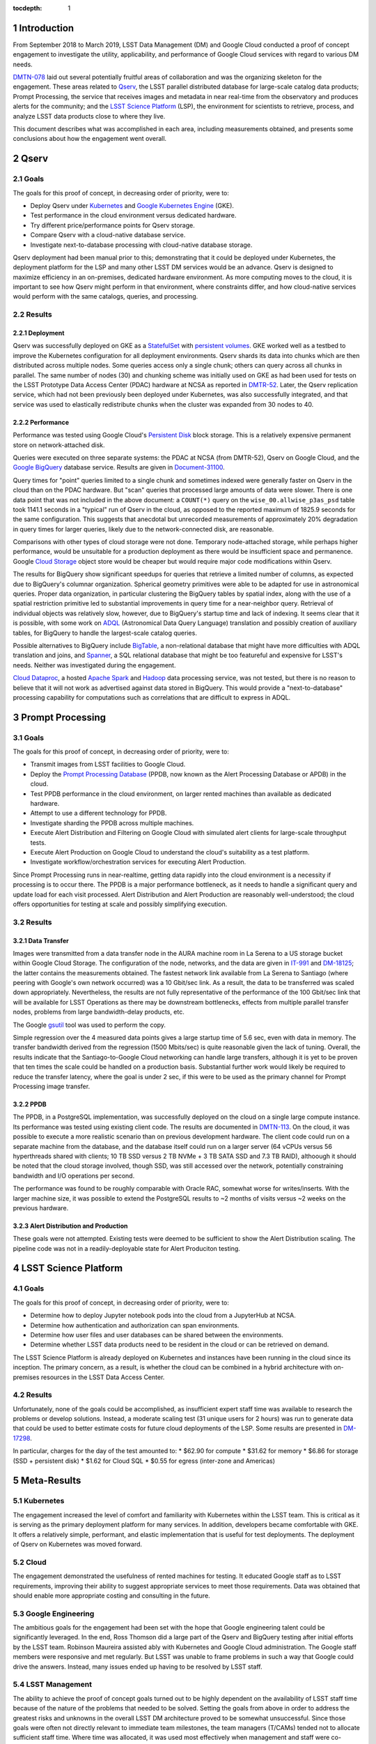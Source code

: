 :tocdepth: 1

.. Please do not modify tocdepth; will be fixed when a new Sphinx theme is shipped.

.. sectnum::

Introduction
============

From September 2018 to March 2019, LSST Data Management (DM) and Google Cloud conducted a proof of concept engagement to investigate the utility, applicability, and performance of Google Cloud services with regard to various DM needs.

`DMTN-078 <https://DMTN-078.lsst.io/>`_ laid out several potentially fruitful areas of collaboration and was the organizing skeleton for the engagement.
These areas related to `Qserv`_, the LSST parallel distributed database for large-scale catalog data products; Prompt Processing, the service that receives images and metadata in near real-time from the observatory and produces alerts for the community; and the `LSST Science Platform`_ (LSP), the environment for scientists to retrieve, process, and analyze LSST data products close to where they live.

.. _Qserv: https://ldm-135.lsst.io/
.. _LSST Science Platform: https://ldm-542.lsst.io/

This document describes what was accomplished in each area, including measurements obtained, and presents some conclusions about how the engagement went overall.

Qserv
=====

Goals
-----

The goals for this proof of concept, in decreasing order of priority, were to:

* Deploy Qserv under `Kubernetes`_ and `Google Kubernetes Engine`_ (GKE).
* Test performance in the cloud environment versus dedicated hardware.
* Try different price/performance points for Qserv storage.
* Compare Qserv with a cloud-native database service.
* Investigate next-to-database processing with cloud-native database storage.

.. _Kubernetes: https://kubernetes.io
.. _Google Kubernetes Engine: https://cloud.google.com/kubernetes-engine/

Qserv deployment had been manual prior to this; demonstrating that it could be deployed under Kubernetes, the deployment platform for the LSP and many other LSST DM services would be an advance.
Qserv is designed to maximize efficiency in an on-premises, dedicated hardware environment.
As more computing moves to the cloud, it is important to see how Qserv might perform in that environment, where constraints differ, and how cloud-native services would perform with the same catalogs, queries, and processing.

Results
-------

Deployment
^^^^^^^^^^

Qserv was successfully deployed on GKE as a `StatefulSet`_ with `persistent volumes`_.
GKE worked well as a testbed to improve the Kubernetes configuration for all deployment environments.
Qserv shards its data into chunks which are then distributed across multiple nodes.
Some queries access only a single chunk; others can query across all chunks in parallel.
The same number of nodes (30) and chunking scheme was initially used on GKE as had been used for tests on the LSST Prototype Data Access Center (PDAC) hardware at NCSA as reported in `DMTR-52 <https://dmtr-52.lsst.io/>`_.
Later, the Qserv replication service, which had not been previously been deployed under Kubernetes, was also successfully integrated, and that service was used to elastically redistribute chunks when the cluster was expanded from 30 nodes to 40.

.. _StatefulSet: https://kubernetes.io/docs/concepts/workloads/controllers/statefulset/
.. _persistent volumes: https://kubernetes.io/docs/concepts/storage/persistent-volumes/

Performance
^^^^^^^^^^^

Performance was tested using Google Cloud's `Persistent Disk`_ block storage.
This is a relatively expensive permanent store on network-attached disk.

.. _Persistent Disk: https://cloud.google.com/persistent-disk/

Queries were executed on three separate systems: the PDAC at NCSA (from DMTR-52), Qserv on Google Cloud, and the `Google BigQuery`_ database service.
Results are given in `Document-31100 <https://ls.st/Document-31100>`_.

.. _Google BigQuery: https://cloud.google.com/bigquery/

Query times for "point" queries limited to a single chunk and sometimes indexed were generally faster on Qserv in the cloud than on the PDAC hardware.
But "scan" queries that processed large amounts of data were slower.
There is one data point that was not included in the above document: a ``COUNT(*)`` query on the ``wise_00.allwise_p3as_psd`` table took 1141.1 seconds in a "typical" run of Qserv in the cloud, as opposed to the reported maximum of 1825.9 seconds for the same configuration.
This suggests that anecdotal but unrecorded measurements of approximately 20% degradation in query times for larger queries, likely due to the network-connected disk, are reasonable.

Comparisons with other types of cloud storage were not done.
Temporary node-attached storage, while perhaps higher performance, would be unsuitable for a production deployment as there would be insufficient space and permanence.
Google `Cloud Storage`_ object store would be cheaper but would require major code modifications within Qserv.

.. _Cloud Storage: https://cloud.google.com/storage/

The results for BigQuery show significant speedups for queries that retrieve a limited number of columns, as expected due to BigQuery's columnar organization.
Spherical geometry primitives were able to be adapted for use in astronomical queries.
Proper data organization, in particular clustering the BigQuery tables by spatial index, along with the use of a spatial restriction primitive led to substantial improvements in query time for a near-neighbor query.
Retrieval of individual objects was relatively slow, however, due to BigQuery's startup time and lack of indexing.
It seems clear that it is possible, with some work on `ADQL`_ (Astronomical Data Query Language) translation and possibly creation of auxiliary tables, for BigQuery to handle the largest-scale catalog queries.

.. _ADQL: http://www.ivoa.net/documents/latest/ADQL.html

Possible alternatives to BigQuery include `BigTable`_, a non-relational database that might have more difficulties with ADQL translation and joins, and `Spanner`_, a SQL relational database that might be too featureful and expensive for LSST's needs.
Neither was investigated during the engagement.

.. _BigTable: https://cloud.google.com/bigtable/
.. _Spanner: https://cloud.google.com/spanner/

`Cloud Dataproc`_, a hosted `Apache Spark`_ and `Hadoop`_ data processing service, was not tested, but there is no reason to believe that it will not work as advertised against data stored in BigQuery.
This would provide a "next-to-database" processing capability for computations such as correlations that are difficult to express in ADQL.

.. _Apache Spark: http://spark.apache.org/
.. _Hadoop: http://hadoop.apache.org/
.. _Cloud Dataproc: https://cloud.google.com/dataproc/


Prompt Processing
=================

Goals
-----

The goals for this proof of concept, in decreasing order of priority, were to:

* Transmit images from LSST facilities to Google Cloud.
* Deploy the `Prompt Processing Database`_ (PPDB, now known as the Alert Processing Database or APDB) in the cloud.
* Test PPDB performance in the cloud environment, on larger rented machines than available as dedicated hardware.
* Attempt to use a different technology for PPDB.
* Investigate sharding the PPDB across multiple machines.
* Execute Alert Distribution and Filtering on Google Cloud with simulated alert clients for large-scale throughput tests.
* Execute Alert Production on Google Cloud to understand the cloud's suitability as a test platform.
* Investigate workflow/orchestration services for executing Alert Production.

.. _Prompt Processing Database: https://dmtn-113.lsst.io/

Since Prompt Processing runs in near-realtime, getting data rapidly into the cloud environment is a necessity if processing is to occur there.
The PPDB is a major performance bottleneck, as it needs to handle a significant query and update load for each visit processed.
Alert Distribution and Alert Production are reasonably well-understood; the cloud offers opportunities for testing at scale and possibly simplifying execution.

Results
-------

Data Transfer
^^^^^^^^^^^^^

Images were transmitted from a data transfer node in the AURA machine room in La Serena to a US storage bucket within Google Cloud Storage.
The configuration of the node, networks, and the data are given in `IT-991 <https://ls.st/IT-991>`_ and `DM-18125 <https;//ls.st/DM-18125>`_; the latter contains the measurements obtained.
The fastest network link available from La Serena to Santiago (where peering with Google's own network occurred) was a 10 Gbit/sec link.
As a result, the data to be transferred was scaled down appropriately.
Nevertheless, the results are not fully representative of the performance of the 100 Gbit/sec link that will be available for LSST Operations as there may be downstream bottlenecks, effects from multiple parallel transfer nodes, problems from large bandwidth-delay products, etc.

The Google `gsutil`_ tool was used to perform the copy.

.. _gsutil: https://cloud.google.com/storage/docs/gsutil

Simple regression over the 4 measured data points gives a large startup time of 5.6 sec, even with data in memory.
The transfer bandwidth derived from the regression (1500 Mbits/sec) is quite reasonable given the lack of tuning.
Overall, the results indicate that the Santiago-to-Google Cloud networking can handle large transfers, although it is yet to be proven that ten times the scale could be handled on a production basis.
Substantial further work would likely be required to reduce the transfer latency, where the goal is under 2 sec, if this were to be used as the primary channel for Prompt Processing image transfer.

PPDB
^^^^

The PPDB, in a PostgreSQL implementation, was successfully deployed on the cloud on a single large compute instance.
Its performance was tested using existing client code.
The results are documented in `DMTN-113 <https://dmtn-113.lsst.io/>`_.
On the cloud, it was possible to execute a more realistic scenario than on previous development hardware.
The client code could run on a separate machine from the database, and the database itself could run on a larger server (64 vCPUs versus 56 hyperthreads shared with clients; 10 TB SSD versus 2 TB NVMe + 3 TB SATA SSD and 7.3 TB RAID), althoough it should be noted that the cloud storage involved, though SSD, was still accessed over the network, potentially constraining bandwidth and I/O operations per second.

The performance was found to be roughly comparable with Oracle RAC, somewhat worse for writes/inserts.
With the larger machine size, it was possible to extend the PostgreSQL results to ~2 months of visits versus ~2 weeks on the previous hardware.

Alert Distribution and Production
^^^^^^^^^^^^^^^^^^^^^^^^^^^^^^^^^

These goals were not attempted.
Existing tests were deemed to be sufficient to show the Alert Distribution scaling.
The pipeline code was not in a readily-deployable state for Alert Produciton testing.


LSST Science Platform
=====================

Goals
-----

The goals for this proof of concept, in decreasing order of priority, were to:

* Determine how to deploy Jupyter notebook pods into the cloud from a JupyterHub at NCSA.
* Determine how authentication and authorization can span environments.
* Determine how user files and user databases can be shared between the environments.
* Determine whether LSST data products need to be resident in the cloud or can be retrieved on demand.

The LSST Science Platform is already deployed on Kubernetes and instances have been running in the cloud since its inception.
The primary concern, as a result, is whether the cloud can be combined in a hybrid architecture with on-premises resources in the LSST Data Access Center.

Results
-------

Unfortunately, none of the goals could be accomplished, as insufficient expert staff time was available to research the problems or develop solutions.
Instead, a moderate scaling test (31 unique users for 2 hours) was run to generate data that could be used to better estimate costs for future cloud deployments of the LSP.
Some results are presented in `DM-17298 <https://ls.st/DM-17298>`_.

In particular, charges for the day of the test amounted to:
* $62.90 for compute
* $31.62 for memory
* $6.86 for storage (SSD + persistent disk)
* $1.62 for Cloud SQL
* $0.55 for egress (inter-zone and Americas)


Meta-Results
============

Kubernetes
----------

The engagement increased the level of comfort and familiarity with Kubernetes within the LSST team.
This is critical as it is serving as the primary deployment platform for many services.
In addition, developers became comfortable with GKE.
It offers a relatively simple, performant, and elastic implementation that is useful for test deployments.
The deployment of Qserv on Kubernetes was moved forward.

Cloud
-----

The engagement demonstrated the usefulness of rented machines for testing.
It educated Google staff as to LSST requirements, improving their ability to suggest appropriate services to meet those requirements.
Data was obtained that should enable more appropriate costing and consulting in the future.

Google Engineering
------------------

The ambitious goals for the engagement had been set with the hope that Google engineering talent could be significantly leveraged.
In the end, Ross Thomson did a large part of the Qserv and BigQuery testing after initial efforts by the LSST team.
Robinson Maureira assisted ably with Kubernetes and Google Cloud administration.
The Google staff members were responsive and met regularly.
But LSST was unable to frame problems in such a way that Google could drive the answers.
Instead, many issues ended up having to be resolved by LSST staff.

LSST Management
---------------

The ability to achieve the proof of concept goals turned out to be highly dependent on the availability of LSST staff time because of the nature of the problems that needed to be solved.
Setting the goals from above in order to address the greatest risks and unknowns in the overall LSST DM architecture proved to be somewhat unsuccessful.
Since those goals were often not directly relevant to immediate team milestones, the team managers (T/CAMs) tended not to allocate sufficient staff time.
Where time was allocated, it was used most effectively when management and staff were co-located.
Note that almost all significant progress occurred with people that the engagement manager (Vaikunth Thukral) could talk to on a face-to-face basis every week.

.. .. rubric:: References

.. Make in-text citations with: :cite:`bibkey`.

.. .. bibliography:: local.bib lsstbib/books.bib lsstbib/lsst.bib lsstbib/lsst-dm.bib lsstbib/refs.bib lsstbib/refs_ads.bib
..    :style: lsst_aa
